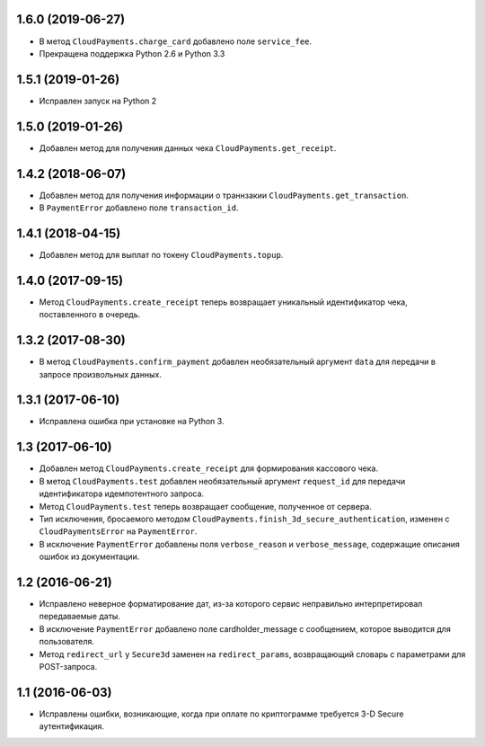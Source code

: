 1.6.0 (2019-06-27)
==================

* В метод ``CloudPayments.charge_card`` добавлено поле ``service_fee``.
* Прекращена поддержка Python 2.6 и Python 3.3


1.5.1 (2019-01-26)
==================

* Исправлен запуск на Python 2


1.5.0 (2019-01-26)
==================

* Добавлен метод для получения данных чека ``CloudPayments.get_receipt``.


1.4.2 (2018-06-07)
==================

* Добавлен метод для получения информации о траннзакии ``CloudPayments.get_transaction``.
* В ``PaymentError`` добавлено поле ``transaction_id``.


1.4.1 (2018-04-15)
==================

* Добавлен метод для выплат по токену ``CloudPayments.topup``.


1.4.0 (2017-09-15)
==================

* Метод ``CloudPayments.create_receipt`` теперь возвращает уникальный идентификатор чека, поставленного в очередь. 


1.3.2 (2017-08-30)
==================

* В метод ``CloudPayments.confirm_payment`` добавлен необязательный аргумент ``data`` для передачи в запросе произвольных данных.


1.3.1 (2017-06-10)
==================

* Исправлена ошибка при установке на Python 3.


1.3 (2017-06-10)
================

* Добавлен метод ``CloudPayments.create_receipt`` для формирования кассового чека.
* В метод ``CloudPayments.test`` добавлен необязательный аргумент ``request_id`` для передачи идентификатора идемпотентного запроса.
* Метод ``CloudPayments.test`` теперь возвращает сообщение, полученное от сервера.
* Тип исключения, бросаемого методом ``CloudPayments.finish_3d_secure_authentication``, изменен с ``CloudPaymentsError`` на ``PaymentError``.
* В исключение ``PaymentError`` добавлены поля ``verbose_reason`` и ``verbose_message``, содержащие описания ошибок из документации.


1.2 (2016-06-21)
================

* Исправлено неверное форматирование дат, из-за которого сервис неправильно интерпретировал передаваемые даты.
* В исключение ``PaymentError`` добавлено поле cardholder_message с сообщением, которое выводится для пользователя.
* Метод ``redirect_url`` у ``Secure3d`` заменен на ``redirect_params``, возвращающий словарь с параметрами для POST-запроса.


1.1 (2016-06-03)
================

* Исправлены ошибки, возникающие, когда при оплате по криптограмме требуется 3-D Secure аутентификация.